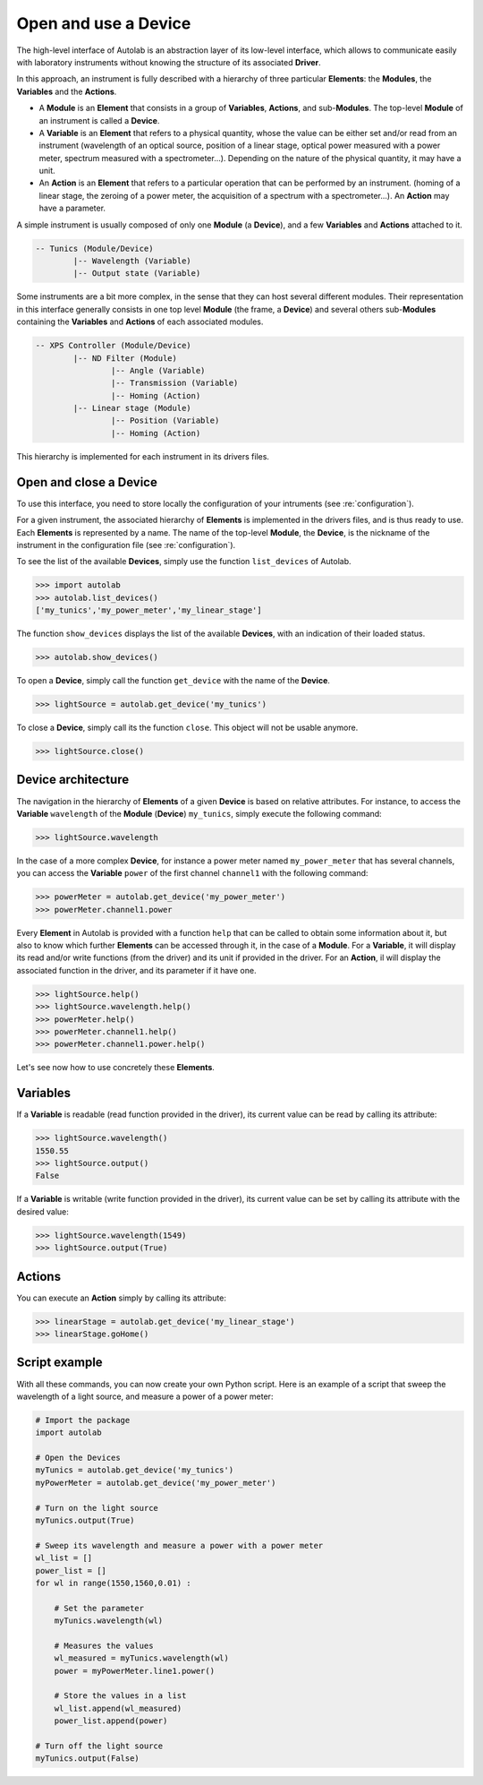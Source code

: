 .. _userguide_high:

Open and use a Device
=====================

The high-level interface of Autolab is an abstraction layer of its low-level interface, which allows to communicate easily with laboratory instruments without knowing the structure of its associated **Driver**.

In this approach, an instrument is fully described with a hierarchy of three particular **Elements**: the **Modules**, the **Variables** and the **Actions**.

* A **Module** is an **Element** that consists in a group of **Variables**, **Actions**, and sub-**Modules**. The top-level **Module** of an instrument is called a **Device**.

* A **Variable** is an **Element** that refers to a physical quantity, whose the value can be either set and/or read from an instrument (wavelength of an optical source, position of a linear stage, optical power measured with a power meter, spectrum measured with a spectrometer...). Depending on the nature of the physical quantity, it may have a unit.

* An **Action** is an **Element** that refers to a particular operation that can be performed by an instrument. (homing of a linear stage, the zeroing of a power meter, the acquisition of a spectrum with a spectrometer...). An **Action** may have a parameter.

A simple instrument is usually composed of only one **Module** (a **Device**), and a few **Variables** and **Actions** attached to it.

.. code-block:: python

	-- Tunics (Module/Device)
		|-- Wavelength (Variable)
		|-- Output state (Variable)
	

Some instruments are a bit more complex, in the sense that they can host several different modules. Their representation in this interface generally consists in one top level **Module** (the frame, a **Device**) and several others sub-**Modules** containing the **Variables** and **Actions** of each associated modules.

.. code-block:: python

	-- XPS Controller (Module/Device)
		|-- ND Filter (Module)
			|-- Angle (Variable)
			|-- Transmission (Variable)
			|-- Homing (Action)
		|-- Linear stage (Module)
			|-- Position (Variable)
			|-- Homing (Action)		
			
This hierarchy is implemented for each instrument in its drivers files.

Open and close a Device
-----------------------

To use this interface, you need to store locally the configuration of your intruments (see :re:`configuration`).

For a given instrument, the associated hierarchy of **Elements** is implemented in the drivers files, and is thus ready to use.
Each **Elements** is represented by a name. The name of the top-level **Module**, the **Device**, is the nickname of the instrument in the configuration file (see :re:`configuration`).

To see the list of the available **Devices**, simply use the function ``list_devices`` of Autolab. 

.. code-block:: python

	>>> import autolab
	>>> autolab.list_devices()
	['my_tunics','my_power_meter','my_linear_stage']

.. note::

The function ``show_devices`` displays the list of the available **Devices**, with an indication of their loaded status.

.. code-block:: python

	>>> autolab.show_devices()

To open a **Device**, simply call the function ``get_device`` with the name of the **Device**.

.. code-block:: python

	>>> lightSource = autolab.get_device('my_tunics')
	
To close a **Device**, simply call its the function ``close``. This object will not be usable anymore.

.. code-block:: python

	>>> lightSource.close()
	
Device architecture
-------------------

The navigation in the hierarchy of **Elements** of a given **Device** is based on relative attributes. For instance, to access the **Variable** ``wavelength`` of the **Module** (**Device**) ``my_tunics``, simply execute the following command:

.. code-block:: python

	>>> lightSource.wavelength
	
In the case of a more complex **Device**, for instance a power meter named ``my_power_meter`` that has several channels, you can access the **Variable** ``power`` of the first channel ``channel1`` with the following command:

.. code-block:: python

	>>> powerMeter = autolab.get_device('my_power_meter')
	>>> powerMeter.channel1.power
	
Every **Element** in Autolab is provided with a function ``help`` that can be called to obtain some information about it, but also to know which further **Elements** can be accessed through it, in the case of a **Module**. For a **Variable**, it will display its read and/or write functions (from the driver) and its unit if provided in the driver. For an **Action**, il will display the associated function in the driver, and its parameter if it have one.

.. code-block:: python

	>>> lightSource.help()
	>>> lightSource.wavelength.help()
	>>> powerMeter.help()
	>>> powerMeter.channel1.help()
	>>> powerMeter.channel1.power.help()
	
Let's see now how to use concretely these **Elements**.

Variables
---------

If a **Variable** is readable (read function provided in the driver), its current value can be read by calling its attribute:

.. code-block:: python

	>>> lightSource.wavelength()
	1550.55
	>>> lightSource.output()
	False

If a **Variable** is writable (write function provided in the driver), its current value can be set by calling its attribute with the desired value:

.. code-block:: python

	>>> lightSource.wavelength(1549)
	>>> lightSource.output(True)
	

Actions
-------

You can execute an **Action** simply by calling its attribute:

.. code-block:: python

	>>> linearStage = autolab.get_device('my_linear_stage')
	>>> linearStage.goHome()
	
	
Script example
--------------

With all these commands, you can now create your own Python script. Here is an example of a script that sweep the wavelength of a light source, and measure a power of a power meter:

.. code-block:: python
	
	# Import the package
	import autolab
	
	# Open the Devices
	myTunics = autolab.get_device('my_tunics')
	myPowerMeter = autolab.get_device('my_power_meter')
	
	# Turn on the light source
	myTunics.output(True)
	
	# Sweep its wavelength and measure a power with a power meter
	wl_list = []
	power_list = []
	for wl in range(1550,1560,0.01) :
	
	    # Set the parameter
	    myTunics.wavelength(wl)
	    
	    # Measures the values
	    wl_measured = myTunics.wavelength(wl)
	    power = myPowerMeter.line1.power()
	    
	    # Store the values in a list
	    wl_list.append(wl_measured)
	    power_list.append(power)
	
	# Turn off the light source
	myTunics.output(False)




